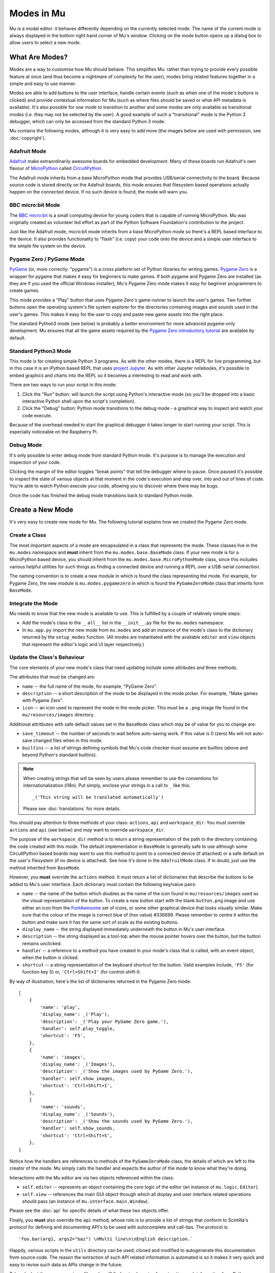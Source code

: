 Modes in Mu
-----------

Mu is a modal editor: it behaves differently depending on the currently
selected mode. The name of the current mode is always displayed in the bottom
right hand corner of Mu's window. Clicking on the mode button opens up a dialog
box to allow users to select a new mode.

What Are Modes?
===============

Modes are a way to customise how Mu should behave. This simplifies Mu: rather
than trying to provide every possible feature at once (and thus become a
nightmare of complexity for the user), modes bring related features together in
a simple and easy to use manner.

Modes are able to add buttons to the user interface, handle certain events
(such as when one of the mode's buttons is clicked) and provide contextual
information for Mu (such as where files should be saved or what API metadata
is available). It's also possible for one mode to transition to another and
some modes are only available as transitional modes (i.e. they may not be
selected by the user). A good example of such a "transitional" mode is the
Python 3 debugger, which can only be accessed from the standard Python 3 mode.

Mu contains the following modes, although it is very easy to add more (the
images below are used with permission, see :doc:`copyright`).

Adafruit Mode
+++++++++++++

.. image:: circuit_playground.jpg

`Adafruit <http://adafruit.com/>`_ make extraordinarily awesome boards for
embedded development. Many of these boards run Adafruit's own flavour of 
`MicroPython <http://micropython.org/>`_ called
`CircuitPython <https://www.adafruit.com/circuitpython>`_.

The Adafruit mode
inherits from a base MicroPython mode that provides USB/serial connectivity to
the board. Because source code is stored directly on the Adafruit boards,
this mode ensures that filesystem based operations actually happen on the
connected device. If no such device is found, the mode will warn you.

BBC micro:bit Mode
++++++++++++++++++

.. image:: microbit.png 

The `BBC micro:bit <http://microbit.org/>`_ is a small computing device for
young coders that is capable of running MicroPython. Mu was originally created
as volunteer led effort as part of the Python Software Foundation's
contribution to the project.

Just like the Adafruit mode, micro:bit mode inherits from a base MicroPython
mode so there's a REPL based interface to the device. It also provides
functionality to "flash" (i.e. copy) your code onto the device and a simple
user interface to the simple file system on the device.

Pygame Zero / PyGame Mode
+++++++++++++++++++++++++

.. image:: pygame.png

`PyGame <http://pygame.org/>`_ (or, more correctly: "pygame") is a cross
platform set of Python libraries for writing games.
`Pygame Zero <https://pygame-zero.readthedocs.io/en/stable/>`_ is a wrapper for
pygame that makes it easy for beginners to make games. If both pygame and
Pygame Zero are installed (as they are if you used the official Windows
installer), Mu's Pygame Zero mode makes it easy for beginner programmers to
create games.

This mode provides a "Play" button that uses Pygame Zero's game-runner to
launch the user's games. Two further buttons open the operating system's file
system explorer for the directories containing images and sounds used in the
user's games. This makes it easy for the user to copy and paste new game assets
into the right place.

The standard Python3 mode (see below) is probably a better environment for more
advanced pygame-only development. Mu ensures that all the game assets required
by the `Pygame Zero introductory tutorial <https://pygame-zero.readthedocs.io/en/stable/introduction.html>`_
are available by default.

Standard Python3 Mode
+++++++++++++++++++++

.. image:: python.png

This mode is for creating simple Python 3 programs. As with the other modes,
there is a REPL for live programming, but in this case it is an iPython based
REPL that uses `project Jupyter <http://jupyter.org/>`_. As with other Jupyter
notebooks, it's possible to embed graphics and charts into the REPL so it
becomes a interesting to read and work with.

There are two ways to run your script in this mode:

1. Click the "Run" button: will launch the script using Python's interactive
   mode (so you'll be dropped into a basic interactive Python shell upon the
   script's completion).
2. Click the "Debug" button: Python mode transitions to the debug mode - a
   graphical way to inspect and watch your code execute.
   
Because of the overhead needed to start the graphical debugger it takes longer
to start running your script. This is especially noticeable on the Raspberry Pi.

Debug Mode
++++++++++

It's only possible to enter debug mode from standard Python mode. It's purpose
is to manage the execution and inspection of your code.

Clicking the margin of the editor toggles "break points" that tell the debugger
where to pause. Once paused it's possible to inspect the state of various
objects at that moment in the code's execution and step over, into and out of
lines of code. You're able to watch Python execute your code, allowing you to
discover where there may be bugs.

Once the code has finished the debug mode transitions back to standard
Python mode.

Create a New Mode
=================

It's very easy to create new mode for Mu. The following tutorial explains how
we created the Pygame Zero mode.

Create a Class
++++++++++++++

The most important aspects of a mode are encapsulated in a class that
represents the mode. These classes live in the ``mu.modes`` namespace and
**must** inherit from the ``mu.modes.base.BaseMode`` class. If your new mode
is for a MicroPython based device, you should inherit from the
``mu.modes.base.MicroPythonMode`` class, since this includes various helpful
utilities for such things as finding a connected device and running a REPL
over a USB-serial connection.

The naming convention is to create a new module in which is found the class
representing the mode. For example, for Pygame Zero, the new module is
``mu.modes.pygamezero`` in which is found the ``PyGameZeroMode`` class that
inherits form ``BaseMode``.

Integrate the Mode
++++++++++++++++++

Mu needs to know that the new mode is available to use. This is fulfilled by
a couple of relatively simple steps:

* Add the mode's class to the ``__all__`` list in the ``__init__.py`` file for
  the ``mu.modes`` namespace.
* In ``mu.app.py`` import the new mode from ``mu.modes`` and add an instance of
  the mode's class to the dictionary returned by the ``setup_modes`` function.
  (All modes are instantiated with the available ``editor`` and ``view``
  objects that represent the editor's logic and UI layer respectively.)

Update the Class's Behaviour
++++++++++++++++++++++++++++

The core elements of your new mode's class that need updating include some
attributes and three methods.

The attributes that must be changed are:

* ``name`` -- the full name of the mode, for example, "PyGame Zero".
* ``description`` -- a short description of the mode to be displayed in the
  mode picker. For example, "Make games with Pygame Zero".
* ``icon`` -- an icon used to represent the mode in the mode picker. This must
  be a ``.png`` image file found in the ``mu/resources/images`` directory.

Additional attritbutes with safe default values set in the ``BaseMode`` class
which may be of value for you to change are:

* ``save_timeout`` -- the number of seconds to wait before auto-saving work. If
  this value is 0 (zero) Mu will not auto-save changed files when in this mode.
* ``builtins`` -- a list of strings defining symbols that Mu's code checker
  must assume are builtins (above and beyond Python's standard builtins).

.. note::

    When creating strings that will be seen by users please remember to use
    the conventions for internationalization (i18n). Put simply, enclose your
    strings in a call to ``_`` like this::
    
    _('This string will be translated automatically')
    
    Please see :doc:`translations` for more details.

You should pay attention to three methods of your class: ``actions``,
``api`` and ``workspace_dir``. You must override ``actions`` and ``api`` (see
below) and *may* want to override ``workspace_dir``.

The purpose of the ``workspace_dir`` method is to return a string
representation of the path to the directory containing the code created with
this mode. The default implementation in ``BaseMode`` is generally safe to use
although some CircuitPython based boards may want to use this method to point
to a connected device (if attached) or a safe default on the user's filesystem
(if no device is attached). See how it's done in the ``AdafruitMode`` class.
If in doubt, just use the method inherited from ``BaseMode``.

However, you **must** override the ``actions`` method. It must return a list
of dictionaries that describe the buttons to be added to Mu's user interface.
Each dictionary must contain the following key/value pairs:

* ``name`` -- the name of the button which doubles as the name of the icon
  found in ``mu/resources/images`` used as the visual representation of the
  button. To create a new button start with the blank ``button.png`` image
  and use either an icon from the
  `FontAwesome <https://fontawesome.bootstrapcheatsheets.com/>`_ set of icons,
  or some other graphical device that looks visually similar. Make sure that
  the colour of the image is correct blue of (hex value) #336699. Please
  remember to centre it within the button and make sure it has the same sort
  of scale as the existing buttons.
* ``display_name`` -- the string displayed immediately underneath the button
  in Mu's user interface.
* ``description`` -- the string displayed as a tool-top when the mouse
  pointer hovers over the button, but the button remains unclicked.
* ``handler`` -- a reference to a method you have created in your mode's class
  that is called, with an event object, when the button is clicked.
* ``shortcut`` -- a string representation of the keyboard shortcut for the
  button. Valid examples include, ``'F5'`` (for function key 5) or,
  ``'Ctrl+Shift+I'`` (for control-shift-I).

By way of illustration, here's the list of dictionaries returned in the
Pygame Zero mode::

    [
        {
            'name': 'play', 
            'display_name': _('Play'),
            'description': _('Play your PyGame Zero game.'),
            'handler': self.play_toggle,
            'shortcut': 'F5',
        },
        {
            'name': 'images',
            'display_name': _('Images'),
            'description': _('Show the images used by PyGame Zero.'),
            'handler': self.show_images,
            'shortcut': 'Ctrl+Shift+I',
        },
        {
            'name': 'sounds',
            'display_name': _('Sounds'),
            'description': _('Show the sounds used by PyGame Zero.'),
            'handler': self.show_sounds,
            'shortcut': 'Ctrl+Shift+S',
        },
    ]

Notice how the handlers are references to methods of the ``PyGameZeroMode``
class, the details of which are left to the creator of the mode. Mu simply
calls the handler and expects the author of the mode to know what they're
doing.

Interactions with the Mu editor are via two objects referenced within the
class:

* ``self.editor`` -- represents an object containing the core logic of the
  editor (an instance of ``mu.logic.Editor``).
* ``self.view`` -- references the main GUI object through which all display
  and user interface related operations should pass (an instance of
  ``mu.interface.main.Window``).

Please see the :doc:`api` for specific details of what these two objects
offer.

Finally, you **must** also override the ``api`` method, whose role is to
provide a list of strings that conform to Scintilla's protocol for defining
and documenting API's to be used with autocomplete and call-tips. The protocol
is::

    'foo.bar(arg1, args2="baz") \nMulti line\n\nEnglish description.`

Happily, various scripts in the ``utils`` directory can be used, cloned and
modified to autogenerate this documentation from source code. The reason the
extraction of such API related information is automated is so it makes it
very quick and easy to revise such data as APIs change in the future.

Take a look at the ``pgzero_api.py`` file and you'll find a simple recipe for
extracting such information from Python modules. Three modules for Python's
standard library (``json``, ``inspect`` and ``importlib``) are used to import
the modules we're interested in, inspect the signatures of the callable objects
found therein and emit a JSON based output (called ``pgzero_api.json``).

The resulting JSON is a list of JSON objects containing three attributes:

* ``name`` -- the module name + object name.
* ``args`` -- a list of the arguments taken by the callable Python object
  being described.
* ``description`` -- the docstring associated with the Python object.

Here's an example of such an object from the emitted ``pgzero_api.json``
file::

    {
        "description": "Interface to the screen.",
        "name": "screen.Screen",
        "args": [
            "surface"
        ]
    }

Given such JSON serialised data, the ``mkapi.py`` command will take such a file
as input and emit to stdout a list of strings for the API that conform to
Scintilla's protocol to be used by autocomplete and call-tips.

In the case of the Pygame Zero mode, the output from the ``mkapi.py`` command
ended up in ``mu.modes.api.PYGAMEZERO_APIS``. The list itself is in the
``pygamezero.py`` file in the ``mu/modes/api`` directory, and the
``__init__.py`` found therein exposes it via the ``__all__`` list.

Back in the ``PyGameZeroMode`` class the ``api`` method simply returns a
concatenated list of the APIs that a user of the mode may use::

    from mu.modes.api import (PYTHON3_APIS, SHARED_APIS, PI_APIS,
                              PYGAMEZERO_APIS)

    ... later in the PyGameZeroMode class ...

    def api(self):
        return SHARED_APIS + PYTHON3_APIS + PI_APIS + PYGAMEZERO_APIS

With these relatively simple steps, it's possible to create quite powerful
modes. Most importantly, taking a look at the existing modes in the
``mu.modes`` namespace will reveal how to do most of the things you'll need.

However, there is one final aspect of creating a mode that we need to address.

Unit Test the Mode
++++++++++++++++++

**We will not accept any new modes without 100% unit test coverage.**

Please read the guide about :doc:`tests` for how Mu is tested and the various
expectations we have when it comes to writing tests.

If you are unsure about the best way to go about testing your mode please feel
free to ask for help. We would much rather get a pull request for a "spike"
(draft) version of a new mode and work with the original author on testing the
code, than have no pull request at all.

If in doubt, ask. We're a friendly bunch and :doc:`contributing` is easy.
